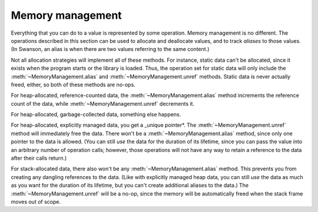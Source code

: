 .. _memory-management:

Memory management
=================

.. default-domain:: py

Everything that you can do to a value is represented by some operation.  Memory
management is no different.  The operations described in this section can be
used to allocate and deallocate values, and to track *aliases* to those values.
(In Swanson, an alias is when there are two values referring to the same
content.)


.. class:: MemoryManagement

   .. method:: alloc(dest)

      ::

          dest: → α

      Allocates a new instance of a value, storing a reference to it in *dest*.

   .. method:: alias(self, dest)

      ::

          self: α → α
          dest: → α

      Creates a new alias to *self* in *dest*.

   .. method:: unref(self)

      ::

          self: α → ()

      Removes a reference to *self*.  If *self* is the last reference to the
      underlying object, it will be deallocated and freed.  *self* will no
      longer be a valid object after this call.


Not all allocation strategies will implement all of these methods.  For
instance, static data can't be allocated, since it exists when the program
starts or the library is loaded.  Thus, the operation set for static data will
only include the :meth:`~MemoryManagement.alias` and
:meth:`~MemoryManagement.unref` methods.  Static data is never actually freed,
either, so both of these methods are no-ops.

For heap-allocated, reference-counted data, the :meth:`~MemoryManagement.alias`
method increments the reference count of the data, while
:meth:`~MemoryManagement.unref` decrements it.

For heap-allocated, garbage-collected data, something else happens.

For heap-allocated, explicitly managed data, you get a _unique pointer*.  The
:meth:`~MemoryManagement.unref` method will immediately free the data.  There
won't be a :meth:`~MemoryManagement.alias` method, since only one pointer to the
data is allowed.  (You can still *use* the data for the duration of its
lifetime, since you can pass the value into an arbitrary number of operation
calls; however, those operations will not have any way to retain a reference to
the data after their calls return.)

For stack-allocated data, there also won't be any
:meth:`~MemoryManagement.alias` method.  This prevents you from creating any
dangling references to the data.  (Like with explicitly managed heap data, you
can still *use* the data as much as you want for the duration of its lifetime,
but you can't create additional aliases to the data.)  The
:meth:`~MemoryManagement.unref` will be a no-op, since the memory will be
automatically freed when the stack frame moves out of scope.
